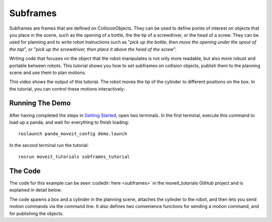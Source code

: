 Subframes
============================

Subframes are frames that are defined on CollisionObjects.
They can be used to define points of interest on objects that you place in the scene, such as
the opening of a bottle, the the tip of a screwdriver, or the head of a screw.
They can be used for planning and to write robot instructions such as "*pick up the bottle, then 
move the opening under the spout of the tap*", or "*pick up the screwdriver, then place it above 
the head of the screw*". 

Writing code that focuses on the object that the robot manipulates is not only
more readable, but also more robust and portable between robots. This tutorial shows you how to 
set subframes on collision objects, publish them to the planning scene and use them to plan motions. 

This video shows the output of this tutorial. The robot moves the tip of the cylinder to different positions on the box.
In the tutorial, you can control these motions interactively:

.. raw:: html

    <div style="position: relative; padding-bottom: 5%; height: 0; overflow: hidden; max-width: 100%; height: auto;">
        <iframe width="700px" height="400px" src="https://www.youtube.com/embed/QBJPxx_63Bs?rel=0" frameborder="0" allow="autoplay; encrypted-media" allowfullscreen></iframe>
    </div>

Running The Demo
----------------
After having completed the steps in `Getting Started <../getting_started/getting_started.html>`_, open two terminals. In the first terminal, execute this command to load up a panda, and wait for everything to finish loading: ::

    roslaunch panda_moveit_config demo.launch

In the second terminal run the tutorial: ::

    rosrun moveit_tutorials subframes_tutorial


The Code
---------------
The code for this example can be seen :codedir:`here <subframes>` in the moveit_tutorials GitHub project and is explained in detail below.

The code spawns a box and a cylinder in the planning scene, attaches the cylinder to the 
robot, and then lets you send motion commands via the command line. It also defines two 
convenience functions for sending a motion command, and for publishing the objects.

.. |br| raw:: html

   <br />

.. tutorial-formatter:: ./src/subframes_tutorial.cpp
